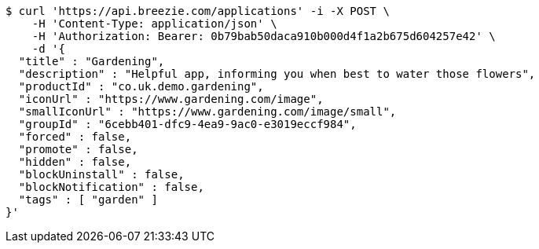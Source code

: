 [source,bash]
----
$ curl 'https://api.breezie.com/applications' -i -X POST \
    -H 'Content-Type: application/json' \
    -H 'Authorization: Bearer: 0b79bab50daca910b000d4f1a2b675d604257e42' \
    -d '{
  "title" : "Gardening",
  "description" : "Helpful app, informing you when best to water those flowers",
  "productId" : "co.uk.demo.gardening",
  "iconUrl" : "https://www.gardening.com/image",
  "smallIconUrl" : "https://www.gardening.com/image/small",
  "groupId" : "6cebb401-dfc9-4ea9-9ac0-e3019eccf984",
  "forced" : false,
  "promote" : false,
  "hidden" : false,
  "blockUninstall" : false,
  "blockNotification" : false,
  "tags" : [ "garden" ]
}'
----